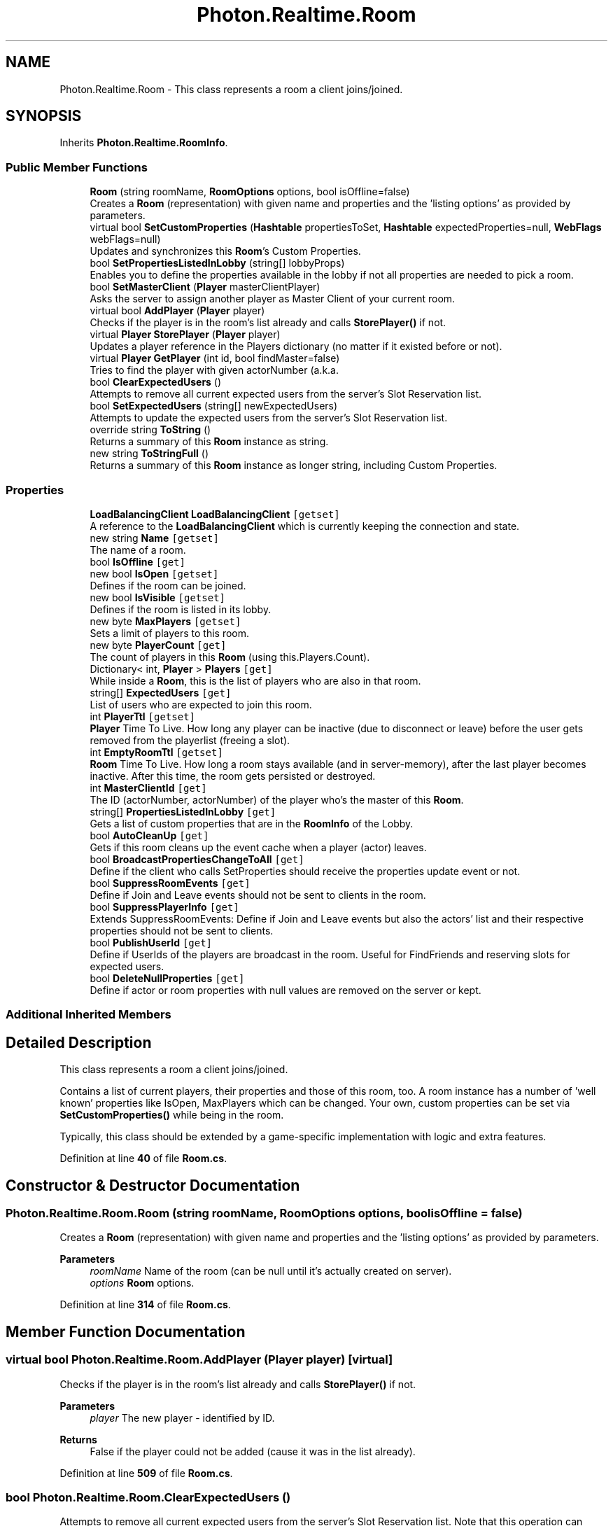.TH "Photon.Realtime.Room" 3 "Mon Apr 18 2022" "Purrpatrator User manual" \" -*- nroff -*-
.ad l
.nh
.SH NAME
Photon.Realtime.Room \- This class represents a room a client joins/joined\&.  

.SH SYNOPSIS
.br
.PP
.PP
Inherits \fBPhoton\&.Realtime\&.RoomInfo\fP\&.
.SS "Public Member Functions"

.in +1c
.ti -1c
.RI "\fBRoom\fP (string roomName, \fBRoomOptions\fP options, bool isOffline=false)"
.br
.RI "Creates a \fBRoom\fP (representation) with given name and properties and the 'listing options' as provided by parameters\&. "
.ti -1c
.RI "virtual bool \fBSetCustomProperties\fP (\fBHashtable\fP propertiesToSet, \fBHashtable\fP expectedProperties=null, \fBWebFlags\fP webFlags=null)"
.br
.RI "Updates and synchronizes this \fBRoom\fP's Custom Properties\&. "
.ti -1c
.RI "bool \fBSetPropertiesListedInLobby\fP (string[] lobbyProps)"
.br
.RI "Enables you to define the properties available in the lobby if not all properties are needed to pick a room\&. "
.ti -1c
.RI "bool \fBSetMasterClient\fP (\fBPlayer\fP masterClientPlayer)"
.br
.RI "Asks the server to assign another player as Master Client of your current room\&. "
.ti -1c
.RI "virtual bool \fBAddPlayer\fP (\fBPlayer\fP player)"
.br
.RI "Checks if the player is in the room's list already and calls \fBStorePlayer()\fP if not\&. "
.ti -1c
.RI "virtual \fBPlayer\fP \fBStorePlayer\fP (\fBPlayer\fP player)"
.br
.RI "Updates a player reference in the Players dictionary (no matter if it existed before or not)\&. "
.ti -1c
.RI "virtual \fBPlayer\fP \fBGetPlayer\fP (int id, bool findMaster=false)"
.br
.RI "Tries to find the player with given actorNumber (a\&.k\&.a\&. "
.ti -1c
.RI "bool \fBClearExpectedUsers\fP ()"
.br
.RI "Attempts to remove all current expected users from the server's Slot Reservation list\&. "
.ti -1c
.RI "bool \fBSetExpectedUsers\fP (string[] newExpectedUsers)"
.br
.RI "Attempts to update the expected users from the server's Slot Reservation list\&. "
.ti -1c
.RI "override string \fBToString\fP ()"
.br
.RI "Returns a summary of this \fBRoom\fP instance as string\&. "
.ti -1c
.RI "new string \fBToStringFull\fP ()"
.br
.RI "Returns a summary of this \fBRoom\fP instance as longer string, including Custom Properties\&. "
.in -1c
.SS "Properties"

.in +1c
.ti -1c
.RI "\fBLoadBalancingClient\fP \fBLoadBalancingClient\fP\fC [getset]\fP"
.br
.RI "A reference to the \fBLoadBalancingClient\fP which is currently keeping the connection and state\&. "
.ti -1c
.RI "new string \fBName\fP\fC [getset]\fP"
.br
.RI "The name of a room\&. "
.ti -1c
.RI "bool \fBIsOffline\fP\fC [get]\fP"
.br
.ti -1c
.RI "new bool \fBIsOpen\fP\fC [getset]\fP"
.br
.RI "Defines if the room can be joined\&. "
.ti -1c
.RI "new bool \fBIsVisible\fP\fC [getset]\fP"
.br
.RI "Defines if the room is listed in its lobby\&. "
.ti -1c
.RI "new byte \fBMaxPlayers\fP\fC [getset]\fP"
.br
.RI "Sets a limit of players to this room\&. "
.ti -1c
.RI "new byte \fBPlayerCount\fP\fC [get]\fP"
.br
.RI "The count of players in this \fBRoom\fP (using this\&.Players\&.Count)\&."
.ti -1c
.RI "Dictionary< int, \fBPlayer\fP > \fBPlayers\fP\fC [get]\fP"
.br
.RI "While inside a \fBRoom\fP, this is the list of players who are also in that room\&."
.ti -1c
.RI "string[] \fBExpectedUsers\fP\fC [get]\fP"
.br
.RI "List of users who are expected to join this room\&. "
.ti -1c
.RI "int \fBPlayerTtl\fP\fC [getset]\fP"
.br
.RI "\fBPlayer\fP Time To Live\&. How long any player can be inactive (due to disconnect or leave) before the user gets removed from the playerlist (freeing a slot)\&."
.ti -1c
.RI "int \fBEmptyRoomTtl\fP\fC [getset]\fP"
.br
.RI "\fBRoom\fP Time To Live\&. How long a room stays available (and in server-memory), after the last player becomes inactive\&. After this time, the room gets persisted or destroyed\&."
.ti -1c
.RI "int \fBMasterClientId\fP\fC [get]\fP"
.br
.RI "The ID (actorNumber, actorNumber) of the player who's the master of this \fBRoom\fP\&. "
.ti -1c
.RI "string[] \fBPropertiesListedInLobby\fP\fC [get]\fP"
.br
.RI "Gets a list of custom properties that are in the \fBRoomInfo\fP of the Lobby\&. "
.ti -1c
.RI "bool \fBAutoCleanUp\fP\fC [get]\fP"
.br
.RI "Gets if this room cleans up the event cache when a player (actor) leaves\&. "
.ti -1c
.RI "bool \fBBroadcastPropertiesChangeToAll\fP\fC [get]\fP"
.br
.RI "Define if the client who calls SetProperties should receive the properties update event or not\&. "
.ti -1c
.RI "bool \fBSuppressRoomEvents\fP\fC [get]\fP"
.br
.RI "Define if Join and Leave events should not be sent to clients in the room\&. "
.ti -1c
.RI "bool \fBSuppressPlayerInfo\fP\fC [get]\fP"
.br
.RI "Extends SuppressRoomEvents: Define if Join and Leave events but also the actors' list and their respective properties should not be sent to clients\&. "
.ti -1c
.RI "bool \fBPublishUserId\fP\fC [get]\fP"
.br
.RI "Define if UserIds of the players are broadcast in the room\&. Useful for FindFriends and reserving slots for expected users\&."
.ti -1c
.RI "bool \fBDeleteNullProperties\fP\fC [get]\fP"
.br
.RI "Define if actor or room properties with null values are removed on the server or kept\&."
.in -1c
.SS "Additional Inherited Members"
.SH "Detailed Description"
.PP 
This class represents a room a client joins/joined\&. 

Contains a list of current players, their properties and those of this room, too\&. A room instance has a number of 'well known' properties like IsOpen, MaxPlayers which can be changed\&. Your own, custom properties can be set via \fBSetCustomProperties()\fP while being in the room\&.
.PP
Typically, this class should be extended by a game-specific implementation with logic and extra features\&. 
.PP
Definition at line \fB40\fP of file \fBRoom\&.cs\fP\&.
.SH "Constructor & Destructor Documentation"
.PP 
.SS "Photon\&.Realtime\&.Room\&.Room (string roomName, \fBRoomOptions\fP options, bool isOffline = \fCfalse\fP)"

.PP
Creates a \fBRoom\fP (representation) with given name and properties and the 'listing options' as provided by parameters\&. 
.PP
\fBParameters\fP
.RS 4
\fIroomName\fP Name of the room (can be null until it's actually created on server)\&.
.br
\fIoptions\fP \fBRoom\fP options\&.
.RE
.PP

.PP
Definition at line \fB314\fP of file \fBRoom\&.cs\fP\&.
.SH "Member Function Documentation"
.PP 
.SS "virtual bool Photon\&.Realtime\&.Room\&.AddPlayer (\fBPlayer\fP player)\fC [virtual]\fP"

.PP
Checks if the player is in the room's list already and calls \fBStorePlayer()\fP if not\&. 
.PP
\fBParameters\fP
.RS 4
\fIplayer\fP The new player - identified by ID\&.
.RE
.PP
\fBReturns\fP
.RS 4
False if the player could not be added (cause it was in the list already)\&.
.RE
.PP

.PP
Definition at line \fB509\fP of file \fBRoom\&.cs\fP\&.
.SS "bool Photon\&.Realtime\&.Room\&.ClearExpectedUsers ()"

.PP
Attempts to remove all current expected users from the server's Slot Reservation list\&. Note that this operation can conflict with new/other users joining\&. They might be adding users to the list of expected users before or after this client called ClearExpectedUsers\&.
.PP
This room's expectedUsers value will update, when the server sends a successful update\&.
.PP
Internals: This methods wraps up setting the ExpectedUsers property of a room\&. 
.PP
\fBReturns\fP
.RS 4
If the operation could be sent to the server\&.
.RE
.PP

.PP
Definition at line \fB567\fP of file \fBRoom\&.cs\fP\&.
.SS "virtual \fBPlayer\fP Photon\&.Realtime\&.Room\&.GetPlayer (int id, bool findMaster = \fCfalse\fP)\fC [virtual]\fP"

.PP
Tries to find the player with given actorNumber (a\&.k\&.a\&. ID)\&. Only useful when in a \fBRoom\fP, as IDs are only valid per \fBRoom\fP\&. 
.PP
\fBParameters\fP
.RS 4
\fIid\fP ID to look for\&.
.br
\fIfindMaster\fP If true, the Master Client is returned for ID == 0\&.
.RE
.PP
\fBReturns\fP
.RS 4
The player with the ID or null\&.
.RE
.PP

.PP
Definition at line \fB545\fP of file \fBRoom\&.cs\fP\&.
.SS "virtual bool Photon\&.Realtime\&.Room\&.SetCustomProperties (\fBHashtable\fP propertiesToSet, \fBHashtable\fP expectedProperties = \fCnull\fP, \fBWebFlags\fP webFlags = \fCnull\fP)\fC [virtual]\fP"

.PP
Updates and synchronizes this \fBRoom\fP's Custom Properties\&. Optionally, expectedProperties can be provided as condition\&. 
.PP
Custom Properties are a set of string keys and arbitrary values which is synchronized for the players in a \fBRoom\fP\&. They are available when the client enters the room, as they are in the response of OpJoin and OpCreate\&.
.PP
Custom Properties either relate to the (current) \fBRoom\fP or a \fBPlayer\fP (in that \fBRoom\fP)\&.
.PP
Both classes locally cache the current key/values and make them available as property: CustomProperties\&. This is provided only to read them\&. You must use the method SetCustomProperties to set/modify them\&.
.PP
Any client can set any Custom Properties anytime (when in a room)\&. It's up to the game logic to organize how they are best used\&.
.PP
You should call SetCustomProperties only with key/values that are new or changed\&. This reduces traffic and performance\&.
.PP
Unless you define some expectedProperties, setting key/values is always permitted\&. In this case, the property-setting client will not receive the new values from the server but instead update its local cache in SetCustomProperties\&.
.PP
If you define expectedProperties, the server will skip updates if the server property-cache does not contain all expectedProperties with the same values\&. In this case, the property-setting client will get an update from the server and update it's cached key/values at about the same time as everyone else\&.
.PP
The benefit of using expectedProperties can be only one client successfully sets a key from one known value to another\&. As example: Store who owns an item in a Custom Property 'ownedBy'\&. It's 0 initally\&. When multiple players reach the item, they all attempt to change 'ownedBy' from 0 to their actorNumber\&. If you use expectedProperties {'ownedBy', 0} as condition, the first player to take the item will have it (and the others fail to set the ownership)\&.
.PP
Properties get saved with the game state for Turnbased games (which use IsPersistent = true)\&. 
.PP
\fBParameters\fP
.RS 4
\fIpropertiesToSet\fP Hashtable of Custom Properties that changes\&.
.br
\fIexpectedProperties\fP Provide some keys/values to use as condition for setting the new values\&. Client must be in room\&.
.br
\fIwebFlags\fP Defines if this SetCustomProperties-operation gets forwarded to your WebHooks\&. Client must be in room\&.
.RE
.PP
\fBReturns\fP
.RS 4
False if propertiesToSet is null or empty or have zero string keys\&. True in offline mode even if expectedProperties or webFlags are used\&. Otherwise, returns if this operation could be sent to the server\&. 
.RE
.PP

.PP
Definition at line \fB405\fP of file \fBRoom\&.cs\fP\&.
.SS "bool Photon\&.Realtime\&.Room\&.SetExpectedUsers (string[] newExpectedUsers)"

.PP
Attempts to update the expected users from the server's Slot Reservation list\&. Note that this operation can conflict with new/other users joining\&. They might be adding users to the list of expected users before or after this client called SetExpectedUsers\&.
.PP
This room's expectedUsers value will update, when the server sends a successful update\&.
.PP
Internals: This methods wraps up setting the ExpectedUsers property of a room\&. 
.PP
\fBParameters\fP
.RS 4
\fInewExpectedUsers\fP The new array of UserIDs to be reserved in the room\&.
.RE
.PP
\fBReturns\fP
.RS 4
If the operation could be sent to the server\&.
.RE
.PP

.PP
Definition at line \fB589\fP of file \fBRoom\&.cs\fP\&.
.SS "bool Photon\&.Realtime\&.Room\&.SetMasterClient (\fBPlayer\fP masterClientPlayer)"

.PP
Asks the server to assign another player as Master Client of your current room\&. RaiseEvent has the option to send messages only to the Master Client of a room\&. SetMasterClient affects which client gets those messages\&.
.PP
This method calls an operation on the server to set a new Master Client, which takes a roundtrip\&. In case of success, this client and the others get the new Master Client from the server\&.
.PP
SetMasterClient tells the server which current Master Client should be replaced with the new one\&. It will fail, if anything switches the Master Client moments earlier\&. There is no callback for this error\&. All clients should get the new Master Client assigned by the server anyways\&.
.PP
See also: MasterClientId 
.PP
\fBParameters\fP
.RS 4
\fImasterClientPlayer\fP The player to become the next Master Client\&.
.RE
.PP
\fBReturns\fP
.RS 4
False when this operation couldn't be done currently\&. Requires a v4 \fBPhoton\fP Server\&.
.RE
.PP

.PP
Definition at line \fB493\fP of file \fBRoom\&.cs\fP\&.
.SS "bool Photon\&.Realtime\&.Room\&.SetPropertiesListedInLobby (string[] lobbyProps)"

.PP
Enables you to define the properties available in the lobby if not all properties are needed to pick a room\&. Limit the amount of properties sent to users in the lobby to improve speed and stability\&. 
.PP
\fBParameters\fP
.RS 4
\fIlobbyProps\fP An array of custom room property names to forward to the lobby\&.
.RE
.PP
\fBReturns\fP
.RS 4
If the operation could be sent to the server\&.
.RE
.PP

.PP
Definition at line \fB444\fP of file \fBRoom\&.cs\fP\&.
.SS "virtual \fBPlayer\fP Photon\&.Realtime\&.Room\&.StorePlayer (\fBPlayer\fP player)\fC [virtual]\fP"

.PP
Updates a player reference in the Players dictionary (no matter if it existed before or not)\&. 
.PP
\fBParameters\fP
.RS 4
\fIplayer\fP The \fBPlayer\fP instance to insert into the room\&.
.RE
.PP

.PP
Definition at line \fB524\fP of file \fBRoom\&.cs\fP\&.
.SS "override string Photon\&.Realtime\&.Room\&.ToString ()"

.PP
Returns a summary of this \fBRoom\fP instance as string\&. 
.PP
\fBReturns\fP
.RS 4
Summary of this \fBRoom\fP instance\&.
.RE
.PP

.PP
Definition at line \fB618\fP of file \fBRoom\&.cs\fP\&.
.SS "new string Photon\&.Realtime\&.Room\&.ToStringFull ()"

.PP
Returns a summary of this \fBRoom\fP instance as longer string, including Custom Properties\&. 
.PP
\fBReturns\fP
.RS 4
Summary of this \fBRoom\fP instance\&.
.RE
.PP

.PP
Definition at line \fB625\fP of file \fBRoom\&.cs\fP\&.
.SH "Property Documentation"
.PP 
.SS "bool Photon\&.Realtime\&.Room\&.AutoCleanUp\fC [get]\fP"

.PP
Gets if this room cleans up the event cache when a player (actor) leaves\&. This affects which events joining players get\&.
.PP
Set in room creation via \fBRoomOptions\&.CleanupCacheOnLeave\fP\&.
.PP
Within PUN, auto cleanup of events means that cached RPCs and instantiated networked objects are deleted from the room\&. 
.PP
Definition at line \fB286\fP of file \fBRoom\&.cs\fP\&.
.SS "bool Photon\&.Realtime\&.Room\&.BroadcastPropertiesChangeToAll\fC [get]\fP"

.PP
Define if the client who calls SetProperties should receive the properties update event or not\&. 
.PP
Definition at line \fB295\fP of file \fBRoom\&.cs\fP\&.
.SS "bool Photon\&.Realtime\&.Room\&.DeleteNullProperties\fC [get]\fP"

.PP
Define if actor or room properties with null values are removed on the server or kept\&.
.PP
Definition at line \fB303\fP of file \fBRoom\&.cs\fP\&.
.SS "int Photon\&.Realtime\&.Room\&.EmptyRoomTtl\fC [get]\fP, \fC [set]\fP"

.PP
\fBRoom\fP Time To Live\&. How long a room stays available (and in server-memory), after the last player becomes inactive\&. After this time, the room gets persisted or destroyed\&.
.PP
Definition at line \fB234\fP of file \fBRoom\&.cs\fP\&.
.SS "string [] Photon\&.Realtime\&.Room\&.ExpectedUsers\fC [get]\fP"

.PP
List of users who are expected to join this room\&. In matchmaking, \fBPhoton\fP blocks a slot for each of these UserIDs out of the MaxPlayers\&. 
.PP
The corresponding feature in \fBPhoton\fP is called 'Slot Reservation' and can be found in the doc pages\&. Define expected players in the methods: \fBLoadBalancingClient\&.OpCreateRoom\fP, \fBLoadBalancingClient\&.OpJoinRoom\fP and \fBLoadBalancingClient\&.OpJoinRandomRoom\fP\&. 
.PP
Definition at line \fB209\fP of file \fBRoom\&.cs\fP\&.
.SS "bool Photon\&.Realtime\&.Room\&.IsOffline\fC [get]\fP"

.PP
Definition at line \fB64\fP of file \fBRoom\&.cs\fP\&.
.SS "new bool Photon\&.Realtime\&.Room\&.IsOpen\fC [get]\fP, \fC [set]\fP"

.PP
Defines if the room can be joined\&. This does not affect listing in a lobby but joining the room will fail if not open\&. If not open, the room is excluded from random matchmaking\&. Due to racing conditions, found matches might become closed while users are trying to join\&. Simply re-connect to master and find another\&. Use property 'IsVisible' to not list the room\&.
.PP
As part of \fBRoomInfo\fP this can't be set\&. As part of a \fBRoom\fP (which the player joined), the setter will update the server and all clients\&. 
.PP
Definition at line \fB90\fP of file \fBRoom\&.cs\fP\&.
.SS "new bool Photon\&.Realtime\&.Room\&.IsVisible\fC [get]\fP, \fC [set]\fP"

.PP
Defines if the room is listed in its lobby\&. Rooms can be created invisible, or changed to invisible\&. To change if a room can be joined, use property: open\&.
.PP
As part of \fBRoomInfo\fP this can't be set\&. As part of a \fBRoom\fP (which the player joined), the setter will update the server and all clients\&. 
.PP
Definition at line \fB121\fP of file \fBRoom\&.cs\fP\&.
.SS "\fBLoadBalancingClient\fP Photon\&.Realtime\&.Room\&.LoadBalancingClient\fC [get]\fP, \fC [set]\fP"

.PP
A reference to the \fBLoadBalancingClient\fP which is currently keeping the connection and state\&. 
.PP
Definition at line \fB45\fP of file \fBRoom\&.cs\fP\&.
.SS "int Photon\&.Realtime\&.Room\&.MasterClientId\fC [get]\fP"

.PP
The ID (actorNumber, actorNumber) of the player who's the master of this \fBRoom\fP\&. Note: This changes when the current master leaves the room\&. 
.PP
Definition at line \fB256\fP of file \fBRoom\&.cs\fP\&.
.SS "new byte Photon\&.Realtime\&.Room\&.MaxPlayers\fC [get]\fP, \fC [set]\fP"

.PP
Sets a limit of players to this room\&. This property is synced and shown in lobby, too\&. If the room is full (players count == maxplayers), joining this room will fail\&. 
.PP
As part of \fBRoomInfo\fP this can't be set\&. As part of a \fBRoom\fP (which the player joined), the setter will update the server and all clients\&. 
.PP
Definition at line \fB150\fP of file \fBRoom\&.cs\fP\&.
.SS "new string Photon\&.Realtime\&.Room\&.Name\fC [get]\fP, \fC [set]\fP"

.PP
The name of a room\&. Unique identifier (per region and virtual appid) for a room/match\&.
.PP
The name can't be changed once it's set by the server\&.
.PP
Definition at line \fB49\fP of file \fBRoom\&.cs\fP\&.
.SS "new byte Photon\&.Realtime\&.Room\&.PlayerCount\fC [get]\fP"

.PP
The count of players in this \fBRoom\fP (using this\&.Players\&.Count)\&.
.PP
Definition at line \fB172\fP of file \fBRoom\&.cs\fP\&.
.SS "Dictionary<int, \fBPlayer\fP> Photon\&.Realtime\&.Room\&.Players\fC [get]\fP"

.PP
While inside a \fBRoom\fP, this is the list of players who are also in that room\&.
.PP
Definition at line \fB189\fP of file \fBRoom\&.cs\fP\&.
.SS "int Photon\&.Realtime\&.Room\&.PlayerTtl\fC [get]\fP, \fC [set]\fP"

.PP
\fBPlayer\fP Time To Live\&. How long any player can be inactive (due to disconnect or leave) before the user gets removed from the playerlist (freeing a slot)\&.
.PP
Definition at line \fB215\fP of file \fBRoom\&.cs\fP\&.
.SS "string [] Photon\&.Realtime\&.Room\&.PropertiesListedInLobby\fC [get]\fP"

.PP
Gets a list of custom properties that are in the \fBRoomInfo\fP of the Lobby\&. This list is defined when creating the room and can't be changed afterwards\&. Compare: \fBLoadBalancingClient\&.OpCreateRoom()\fP 
.PP
You could name properties that are not set from the beginning\&. Those will be synced with the lobby when added later on\&.
.PP
Definition at line \fB263\fP of file \fBRoom\&.cs\fP\&.
.SS "bool Photon\&.Realtime\&.Room\&.PublishUserId\fC [get]\fP"

.PP
Define if UserIds of the players are broadcast in the room\&. Useful for FindFriends and reserving slots for expected users\&.
.PP
Definition at line \fB301\fP of file \fBRoom\&.cs\fP\&.
.SS "bool Photon\&.Realtime\&.Room\&.SuppressPlayerInfo\fC [get]\fP"

.PP
Extends SuppressRoomEvents: Define if Join and Leave events but also the actors' list and their respective properties should not be sent to clients\&. 
.PP
Definition at line \fB299\fP of file \fBRoom\&.cs\fP\&.
.SS "bool Photon\&.Realtime\&.Room\&.SuppressRoomEvents\fC [get]\fP"

.PP
Define if Join and Leave events should not be sent to clients in the room\&. 
.PP
Definition at line \fB297\fP of file \fBRoom\&.cs\fP\&.

.SH "Author"
.PP 
Generated automatically by Doxygen for Purrpatrator User manual from the source code\&.
